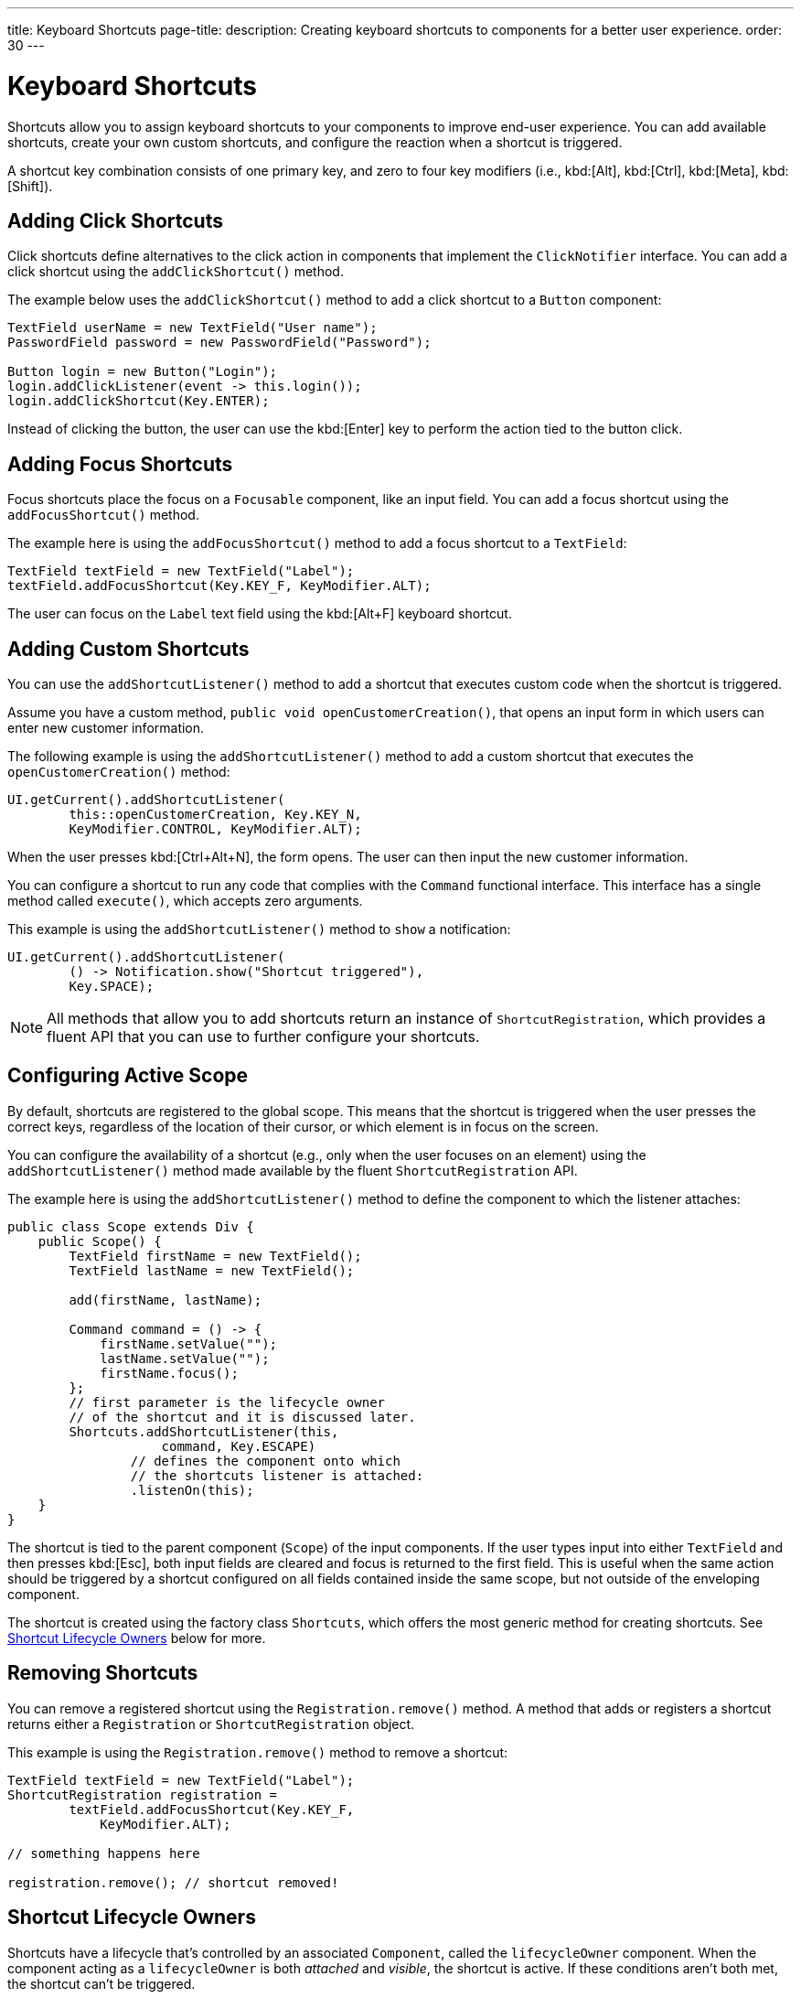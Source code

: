 ---
title: Keyboard Shortcuts
page-title: 
description: Creating keyboard shortcuts to components for a better user experience.
order: 30
---


= Keyboard Shortcuts

Shortcuts allow you to assign keyboard shortcuts to your components to improve end-user experience. You can add available shortcuts, create your own custom shortcuts, and configure the reaction when a shortcut is triggered.

A shortcut key combination consists of one primary key, and zero to four key modifiers (i.e., kbd:[Alt], kbd:[Ctrl], kbd:[Meta], kbd:[Shift]).


== Adding Click Shortcuts

Click shortcuts define alternatives to the click action in components that implement the [interfacename]`ClickNotifier` interface. You can add a click shortcut using the [methodname]`addClickShortcut()` method.

The example below uses the [methodname]`addClickShortcut()` method to add a click shortcut to a `Button` component:

[source,java]
----
TextField userName = new TextField("User name");
PasswordField password = new PasswordField("Password");

Button login = new Button("Login");
login.addClickListener(event -> this.login());
login.addClickShortcut(Key.ENTER);
----

Instead of clicking the button, the user can use the kbd:[Enter] key to perform the action tied to the button click.


== Adding Focus Shortcuts

Focus shortcuts place the focus on a `Focusable` component, like an input field. You can add a focus shortcut using the [methodname]`addFocusShortcut()` method.

The example here is using the [methodname]`addFocusShortcut()` method to add a focus shortcut to a `TextField`:

[source,java]
----
TextField textField = new TextField("Label");
textField.addFocusShortcut(Key.KEY_F, KeyModifier.ALT);
----

The user can focus on the `Label` text field using the kbd:[Alt+F] keyboard shortcut.


== Adding Custom Shortcuts

You can use the [methodname]`addShortcutListener()` method to add a shortcut that executes custom code when the shortcut is triggered.

Assume you have a custom method, [methodname]`public void openCustomerCreation()`, that opens an input form in which users can enter new customer information.

The following example is using the [methodname]`addShortcutListener()` method to add a custom shortcut that executes the [methodname]`openCustomerCreation()` method:

[source,java]
----
UI.getCurrent().addShortcutListener(
        this::openCustomerCreation, Key.KEY_N,
        KeyModifier.CONTROL, KeyModifier.ALT);
----

When the user presses kbd:[Ctrl+Alt+N], the form opens. The user can then input the new customer information.

You can configure a shortcut to run any code that complies with the [interfacename]`Command` functional interface. This interface has a single method called [methodname]`execute()`, which accepts zero arguments.

This example is using the [methodname]`addShortcutListener()` method to `show` a notification:

[source,java]
----
UI.getCurrent().addShortcutListener(
        () -> Notification.show("Shortcut triggered"),
        Key.SPACE);
----

[NOTE]
All methods that allow you to add shortcuts return an instance of [classname]`ShortcutRegistration`, which provides a fluent API that you can use to further configure your shortcuts.


== Configuring Active Scope

By default, shortcuts are registered to the global scope. This means that the shortcut is triggered when the user presses the correct keys, regardless of the location of their cursor, or which element is in focus on the screen.

You can configure the availability of a shortcut (e.g., only when the user focuses on an element) using the [methodname]`addShortcutListener()` method made available by the fluent [classname]`ShortcutRegistration` API.

The example here is using the [methodname]`addShortcutListener()` method to define the component to which the listener attaches:

[source,java]
----
public class Scope extends Div {
    public Scope() {
        TextField firstName = new TextField();
        TextField lastName = new TextField();

        add(firstName, lastName);

        Command command = () -> {
            firstName.setValue("");
            lastName.setValue("");
            firstName.focus();
        };
        // first parameter is the lifecycle owner
        // of the shortcut and it is discussed later.
        Shortcuts.addShortcutListener(this,
                    command, Key.ESCAPE)
                // defines the component onto which
                // the shortcuts listener is attached:
                .listenOn(this);
    }
}
----

The shortcut is tied to the parent component (`Scope`) of the input components. If the user types input into either `TextField` and then presses kbd:[Esc], both input fields are cleared and focus is returned to the first field. This is useful when the same action should be triggered by a shortcut configured on all fields contained inside the same scope, but not outside of the enveloping component.

The shortcut is created using the factory class [classname]`Shortcuts`, which offers the most generic method for creating shortcuts. See <<lifecycle-owners>> below for more.


== Removing Shortcuts

You can remove a registered shortcut using the [methodname]`Registration.remove()` method. A method that adds or registers a shortcut returns either a [classname]`Registration` or [classname]`ShortcutRegistration` object.

This example is using the [methodname]`Registration.remove()` method to remove a shortcut:

[source,java]
----
TextField textField = new TextField("Label");
ShortcutRegistration registration =
        textField.addFocusShortcut(Key.KEY_F,
            KeyModifier.ALT);

// something happens here

registration.remove(); // shortcut removed!
----


[[lifecycle-owners]]
== Shortcut Lifecycle Owners

Shortcuts have a lifecycle that's controlled by an associated `Component`, called the `lifecycleOwner` component. When the component acting as a `lifecycleOwner` is both _attached_ and _visible_, the shortcut is active. If these conditions aren't both met, the shortcut can't be triggered.

For focus and click shortcuts, the lifecycle owner is the component itself. It only makes sense for the click shortcut to be active when the button or input field is both in the layout and visible.

For shortcuts registered through `UI`, the lifecycle owner is the `UI`. This means that the shortcut only stops functioning when it's <<Removing Shortcuts,removed>>.

You can use the [methodname]`Shortcuts.addShortcutListener(...)` method to create a shortcut with a lifecycle bound to a specific component.

Binding a shortcut to the lifecycle of the `Paragraph` component using the [methodname]`Shortcuts.addShortcutListener(...)` method can be done like this:

[source,java]
----
Paragraph paragraph =
        new Paragraph("When you see me, try Alt+G!");

Shortcuts.addShortcutListener(paragraph,
        () -> Notification.show("Well done!"),
        Key.KEY_G, KeyModifier.ALT);

add(paragraph);
----

The first parameter of the [methodname]`Shortcuts.addShortcutListener(Component, Command, Key, KeyModifier...)` method is the `lifecycleOwner` component. This code binds the kbd:[Alt+G] shortcut to the lifecycle of `paragraph` and is only active when the component is both attached and visible.

You can also use the [methodname]`bindLifecycleTo()` method to reconfigure the `lifecycleOwner` component of shortcuts.

Binding the lifecycle of a click shortcut to another component using the [methodname]`bindLifecycleTo()` method would look like this:

[source,java]
----
Grid<User> usersList = new Grid<>();
Button newUserButton = new Button("Add user", event -> {
        // show new user form
});
newUserButton.addClickShortcut(Key.KEY_N, KeyModifier.CONTROL)
        .bindLifecycleTo(usersList);
----

The keyboard shortcut for clicking the “Add user” button is active when the `usersList` component is visible on the page. Once the `usersList` component is detached or it becomes invisible, the shortcut is no longer active.


== Listening for Shortcut Events

The [methodname]`addShortcutListener()` method has an overload method that accepts a [classname]`ShortcutEventListener` instead of the <<Adding Custom Shortcuts,`Command`>> parameter. When the shortcut is detected, the event listener receives a [classname]`ShortcutEvent` that contains the `Key`, `KeyModifiers`, and both `listenOn` and `lifecycleOwner` components.

Registering a [classname]`ShortcutEventListener` and using it with the [methodname]`addShortcutListener()` overload method is done like so:

[source,java]
----
// handles multiple shortcuts
ShortcutEventListener listener = event -> {
   if (event.matches(Key.KEY_G, KeyModifier.ALT)) {
       // do something G-related
   }
   else if (event.matches(Key.KEY_J, KeyModifier.ALT)) {
       // do something J-related
   }
};

UI.getCurrent().addShortcutListener(listener,
        Key.KEY_G, KeyModifier.ALT);
UI.getCurrent().addShortcutListener(listener,
        Key.KEY_J, KeyModifier.ALT);
----

The `listener` handles events triggered by multiple shortcuts; both kbd:[Alt+G] and kbd:[Alt+J] invoke the listener. The [classname]`ShortcutEvent` provides the [methodname]`matches(Key, KeyModifier...)` method to determine which shortcut triggered the event.

For additional comparisons, you can use [methodname]`getSource()`, which returns the `listenOn` component. You can also use [methodname]`getLifecycleOwner()`, which returns the `lifecycleOwner` component.


== Shorthands for Shortcut Modifiers

[classname]`ShortcutRegistration` includes shorthands for assigning key modifiers to a shortcut.

The example here is using the [methodname]`withAlt()` and [methodname]`withShift()` key modifiers with the [methodname]`addFocusShortcut()` method:

[source,java]
----
Input input = new Input();
input.addFocusShortcut(Key.KEY_F).withAlt().withShift();
----

The focus shortcut here is triggered with kbd:[Alt+Shift+F].

[classname]`ShortcutRegistration` also has the [methodname]`withModifiers(KeyModifiers...modifiers)` method, which can be used to configure simultaneously all modifiers -- or to remove all modifiers. Calling [methodname]`withModifiers(...)` without parameters removes all modifiers from the shortcut.


== Shortcut Event Behavior on Client Side

[classname]`ShortcutRegistration` provides methods to define the behavior of events on the client side. With browser DOM events, you can control whether an event should propagate upwards in the DOM tree (i.e., component hierarchy), and whether it should allow default browser behavior.

By default, shortcuts consume the event. This means that events don't propagate upwards in the DOM tree (component hierarchy). Also, the default browser behavior is prevented. For example, the characters used in the shortcut aren't inserted into the input field, or clicking on a link prevents the browser from following the URL. See link:https://developer.mozilla.org/en-US/docs/Web/API/Event/preventDefault[`Event.preventDefault()`] for more information.

As an exception, click shortcuts created with the [methodname]`ClickNotifier::addClickShortcut(Key, KeyModifier...)` method allows default browser behavior.

You can change the default behavior using the [methodname]`allowEventPropagation()` (fluent), [methodname]`allowBrowserDefault()` (fluent), [methodname]`setEventPropagationAllowed(boolean)`, and [methodname]`setBrowserDefaultAllowed(boolean)` methods.

The example that follows is using the [methodname]`allowBrowserDefault()` method to change the default behavior of a focus shortcut:

[source,java]
----
Input input = new Input();
input.addFocusShortcut(Key.KEY_F)
        // the character 'f' is entered
        // into the input, if it's focused
        .allowBrowserDefault();
----

This next example is using the [methodname]`allowEventPropagation()` method to react to a shortcut event and change the styles of a form:

[source,java]
----
TextField name = new TextField("Name");
TextField address = new TextField("Address");
VerticalLayout form = new VerticalLayout(name, address);
add(form);

name.addFocusShortcut(Key.KEY_N, KeyModifier.CONTROL)
        .listenOn(form)
        // the shortcut event is propagated from the text field to the
        // form and higher in the hierarchy
        .allowEventPropagation();

// the listener attached to the view (this) can now catch the
// shortcut event and change the form styles
Shortcuts.addShortcutListener(this,
        () -> form.setClassName("red-border"),
        Key.KEY_N, KeyModifier.CONTROL)
        .listenOn(this);
----

Once the "Name" field has focus and the shortcut is activated, the event is propagated higher in the component hierarchy and caught by the view component.


== Submitting Change Events Before Shortcut Activation

[classname]`ShortcutRegistration` has a [methodname]`resetFocusOnActiveElement()` and [methodname]`setResetFocusOnActiveElement(boolean)` to make the active focused element lose focus (i.e., it's blurred) and receive focus again before a shortcut is triggered. This ensures any pending input value change events for that focused element are submitted before a shortcut is activated.

The following example adds a keyboard shortcut for the [guilabel]*Save* button. The `resetFocusOnActiveElement()` method is used to ensure that any changes made to the `description` field are submitted to the server before the keyboard shortcut is handled.

[source,java]
----
TextField description = new TextField("Description");
// ON_CHANGE is the default mode, but we explicitly set it here for clarity
description.setValueChangeMode(ValueChangeMode.ON_CHANGE);

Button save = new Button("Save");
save.addClickListener(event -> this.save());
save.addClickShortcut(Key.ENTER, KeyModifier.CONTROL).resetFocusOnActiveElement();
----


== Checking Shortcut States

[classname]`ShortcutRegistration` offers a variety of methods to check the internal state of a shortcut, as well as all configurable values that have corresponding getter methods.

Additionally, you can use the boolean [methodname]`isShortcutActive()` method to check whether the shortcut is enabled on the client side.


[discussion-id]`C949BD20-2809-4BD0-81FF-9A9A4E6F96E5`
